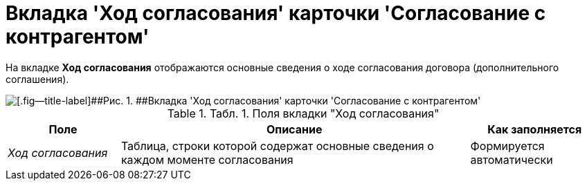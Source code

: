 = Вкладка 'Ход согласования' карточки 'Согласование с контрагентом'

На вкладке *Ход согласования* отображаются основные сведения о ходе согласования договора (дополнительного соглашения).

image::Task_app_contragent_hod.png[[.fig--title-label]##Рис. 1. ##Вкладка 'Ход согласования' карточки 'Согласование с контрагентом']

.[.table--title-label]##Табл. 1. ##[.title]##Поля вкладки "Ход согласования"##
[width="100%",cols="19%,59%,22%",options="header",]
|===
|Поле |Описание |Как заполняется
|[.keyword .parmname]_Ход согласования_ |Таблица, строки которой содержат основные сведения о каждом моменте согласования |Формируется автоматически
|===

